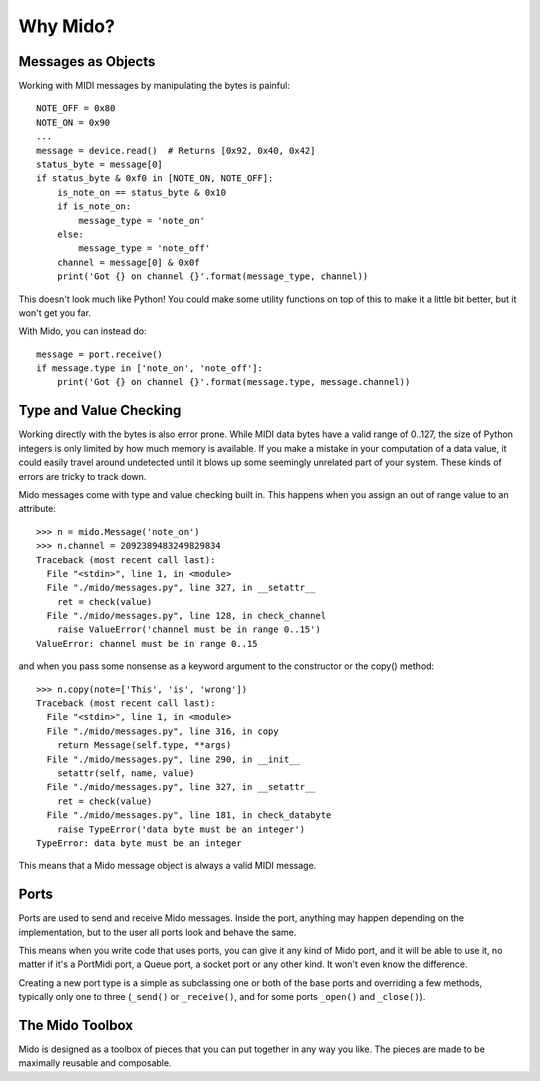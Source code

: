 Why Mido?
==========

Messages as Objects
--------------------

Working with MIDI messages by manipulating the bytes is painful::

    NOTE_OFF = 0x80
    NOTE_ON = 0x90
    ...
    message = device.read()  # Returns [0x92, 0x40, 0x42]
    status_byte = message[0]
    if status_byte & 0xf0 in [NOTE_ON, NOTE_OFF]:
        is_note_on == status_byte & 0x10
        if is_note_on:
            message_type = 'note_on'
        else:
            message_type = 'note_off'
        channel = message[0] & 0x0f
        print('Got {} on channel {}'.format(message_type, channel))
        
This doesn't look much like Python! You could make some utility
functions on top of this to make it a little bit better, but it won't
get you far.

With Mido, you can instead do::

    message = port.receive()
    if message.type in ['note_on', 'note_off']:
        print('Got {} on channel {}'.format(message.type, message.channel))


Type and Value Checking
------------------------

Working directly with the bytes is also error prone. While MIDI data
bytes have a valid range of 0..127, the size of Python integers is only
limited by how much memory is available. If you make a mistake in your
computation of a data value, it could easily travel around undetected
until it blows up some seemingly unrelated part of your system. These
kinds of errors are tricky to track down.

Mido messages come with type and value checking built in. This happens
when you assign an out of range value to an attribute::

    >>> n = mido.Message('note_on')
    >>> n.channel = 2092389483249829834
    Traceback (most recent call last):
      File "<stdin>", line 1, in <module>
      File "./mido/messages.py", line 327, in __setattr__
        ret = check(value)
      File "./mido/messages.py", line 128, in check_channel
        raise ValueError('channel must be in range 0..15')
    ValueError: channel must be in range 0..15

and when you pass some nonsense as a keyword argument to the
constructor or the copy() method::

    >>> n.copy(note=['This', 'is', 'wrong'])
    Traceback (most recent call last):
      File "<stdin>", line 1, in <module>
      File "./mido/messages.py", line 316, in copy
        return Message(self.type, **args)
      File "./mido/messages.py", line 290, in __init__
        setattr(self, name, value)
      File "./mido/messages.py", line 327, in __setattr__
        ret = check(value)
      File "./mido/messages.py", line 181, in check_databyte
        raise TypeError('data byte must be an integer')
    TypeError: data byte must be an integer

This means that a Mido message object is always a valid MIDI message.


Ports
------

Ports are used to send and receive Mido messages. Inside the port,
anything may happen depending on the implementation, but to the user
all ports look and behave the same.

This means when you write code that uses ports, you can give it any
kind of Mido port, and it will be able to use it, no matter if it's a
PortMidi port, a Queue port, a socket port or any other kind. It won't
even know the difference.

Creating a new port type is a simple as subclassing one or both of the
base ports and overriding a few methods, typically only one to three
(``_send()`` or ``_receive()``, and for some ports ``_open()`` and
``_close()``).


The Mido Toolbox
-----------------

Mido is designed as a toolbox of pieces that you can put together in
any way you like. The pieces are made to be maximally reusable and
composable.
